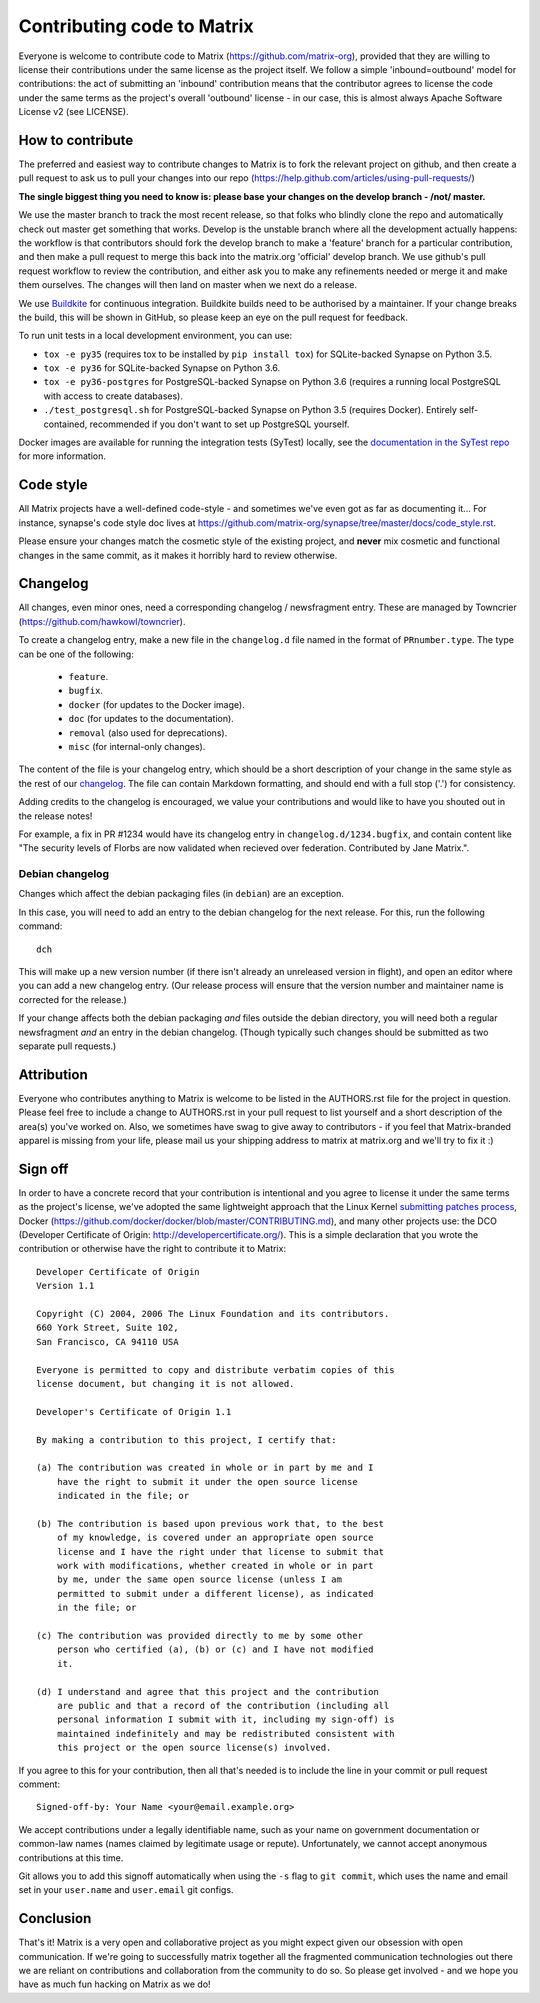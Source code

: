 Contributing code to Matrix
===========================

Everyone is welcome to contribute code to Matrix
(https://github.com/matrix-org), provided that they are willing to license
their contributions under the same license as the project itself. We follow a
simple 'inbound=outbound' model for contributions: the act of submitting an
'inbound' contribution means that the contributor agrees to license the code
under the same terms as the project's overall 'outbound' license - in our
case, this is almost always Apache Software License v2 (see LICENSE).

How to contribute
~~~~~~~~~~~~~~~~~

The preferred and easiest way to contribute changes to Matrix is to fork the
relevant project on github, and then create a pull request to ask us to pull
your changes into our repo
(https://help.github.com/articles/using-pull-requests/)

**The single biggest thing you need to know is: please base your changes on
the develop branch - /not/ master.**

We use the master branch to track the most recent release, so that folks who
blindly clone the repo and automatically check out master get something that
works. Develop is the unstable branch where all the development actually
happens: the workflow is that contributors should fork the develop branch to
make a 'feature' branch for a particular contribution, and then make a pull
request to merge this back into the matrix.org 'official' develop branch. We
use github's pull request workflow to review the contribution, and either ask
you to make any refinements needed or merge it and make them ourselves. The
changes will then land on master when we next do a release.

We use `Buildkite <https://buildkite.com/matrix-dot-org/synapse>`_ for
continuous integration.  Buildkite builds need to be authorised by a
maintainer. If your change breaks the build, this will be shown in GitHub, so
please keep an eye on the pull request for feedback.

To run unit tests in a local development environment, you can use:

- ``tox -e py35`` (requires tox to be installed by ``pip install tox``)
  for SQLite-backed Synapse on Python 3.5.
- ``tox -e py36`` for SQLite-backed Synapse on Python 3.6.
- ``tox -e py36-postgres`` for PostgreSQL-backed Synapse on Python 3.6
  (requires a running local PostgreSQL with access to create databases).
- ``./test_postgresql.sh`` for PostgreSQL-backed Synapse on Python 3.5
  (requires Docker). Entirely self-contained, recommended if you don't want to
  set up PostgreSQL yourself.

Docker images are available for running the integration tests (SyTest) locally,
see the `documentation in the SyTest repo
<https://github.com/matrix-org/sytest/blob/develop/docker/README.md>`_ for more
information.

Code style
~~~~~~~~~~

All Matrix projects have a well-defined code-style - and sometimes we've even
got as far as documenting it... For instance, synapse's code style doc lives
at https://github.com/matrix-org/synapse/tree/master/docs/code_style.rst.

Please ensure your changes match the cosmetic style of the existing project,
and **never** mix cosmetic and functional changes in the same commit, as it
makes it horribly hard to review otherwise.

Changelog
~~~~~~~~~

All changes, even minor ones, need a corresponding changelog / newsfragment
entry. These are managed by Towncrier
(https://github.com/hawkowl/towncrier).

To create a changelog entry, make a new file in the ``changelog.d`` file named
in the format of ``PRnumber.type``. The type can be one of the following:
 * ``feature``.
 * ``bugfix``.
 * ``docker`` (for updates to the Docker image).
 * ``doc`` (for updates to the documentation).
 * ``removal`` (also used for deprecations).
 * ``misc`` (for internal-only changes).

The content of the file is your changelog entry, which should be a short
description of your change in the same style as the rest of our `changelog
<https://github.com/matrix-org/synapse/blob/master/CHANGES.md>`_. The file can
contain Markdown formatting, and should end with a full stop ('.') for
consistency.

Adding credits to the changelog is encouraged, we value your
contributions and would like to have you shouted out in the release notes!

For example, a fix in PR #1234 would have its changelog entry in
``changelog.d/1234.bugfix``, and contain content like "The security levels of
Florbs are now validated when recieved over federation. Contributed by Jane
Matrix.".

Debian changelog
----------------

Changes which affect the debian packaging files (in ``debian``) are an
exception.

In this case, you will need to add an entry to the debian changelog for the
next release. For this, run the following command::

  dch

This will make up a new version number (if there isn't already an unreleased
version in flight), and open an editor where you can add a new changelog entry.
(Our release process will ensure that the version number and maintainer name is
corrected for the release.)

If your change affects both the debian packaging *and* files outside the debian
directory, you will need both a regular newsfragment *and* an entry in the
debian changelog. (Though typically such changes should be submitted as two
separate pull requests.)

Attribution
~~~~~~~~~~~

Everyone who contributes anything to Matrix is welcome to be listed in the
AUTHORS.rst file for the project in question. Please feel free to include a
change to AUTHORS.rst in your pull request to list yourself and a short
description of the area(s) you've worked on. Also, we sometimes have swag to
give away to contributors - if you feel that Matrix-branded apparel is missing
from your life, please mail us your shipping address to matrix at matrix.org and
we'll try to fix it :)

Sign off
~~~~~~~~

In order to have a concrete record that your contribution is intentional
and you agree to license it under the same terms as the project's license, we've adopted the
same lightweight approach that the Linux Kernel
`submitting patches process <https://www.kernel.org/doc/html/latest/process/submitting-patches.html#sign-your-work-the-developer-s-certificate-of-origin>`_, Docker
(https://github.com/docker/docker/blob/master/CONTRIBUTING.md), and many other
projects use: the DCO (Developer Certificate of Origin:
http://developercertificate.org/). This is a simple declaration that you wrote
the contribution or otherwise have the right to contribute it to Matrix::

    Developer Certificate of Origin
    Version 1.1

    Copyright (C) 2004, 2006 The Linux Foundation and its contributors.
    660 York Street, Suite 102,
    San Francisco, CA 94110 USA

    Everyone is permitted to copy and distribute verbatim copies of this
    license document, but changing it is not allowed.

    Developer's Certificate of Origin 1.1

    By making a contribution to this project, I certify that:

    (a) The contribution was created in whole or in part by me and I
        have the right to submit it under the open source license
        indicated in the file; or

    (b) The contribution is based upon previous work that, to the best
        of my knowledge, is covered under an appropriate open source
        license and I have the right under that license to submit that
        work with modifications, whether created in whole or in part
        by me, under the same open source license (unless I am
        permitted to submit under a different license), as indicated
        in the file; or

    (c) The contribution was provided directly to me by some other
        person who certified (a), (b) or (c) and I have not modified
        it.

    (d) I understand and agree that this project and the contribution
        are public and that a record of the contribution (including all
        personal information I submit with it, including my sign-off) is
        maintained indefinitely and may be redistributed consistent with
        this project or the open source license(s) involved.

If you agree to this for your contribution, then all that's needed is to
include the line in your commit or pull request comment::

    Signed-off-by: Your Name <your@email.example.org>

We accept contributions under a legally identifiable name, such as
your name on government documentation or common-law names (names
claimed by legitimate usage or repute). Unfortunately, we cannot
accept anonymous contributions at this time.

Git allows you to add this signoff automatically when using the ``-s``
flag to ``git commit``, which uses the name and email set in your
``user.name`` and ``user.email`` git configs.

Conclusion
~~~~~~~~~~

That's it!  Matrix is a very open and collaborative project as you might expect
given our obsession with open communication.  If we're going to successfully
matrix together all the fragmented communication technologies out there we are
reliant on contributions and collaboration from the community to do so.  So
please get involved - and we hope you have as much fun hacking on Matrix as we
do!
